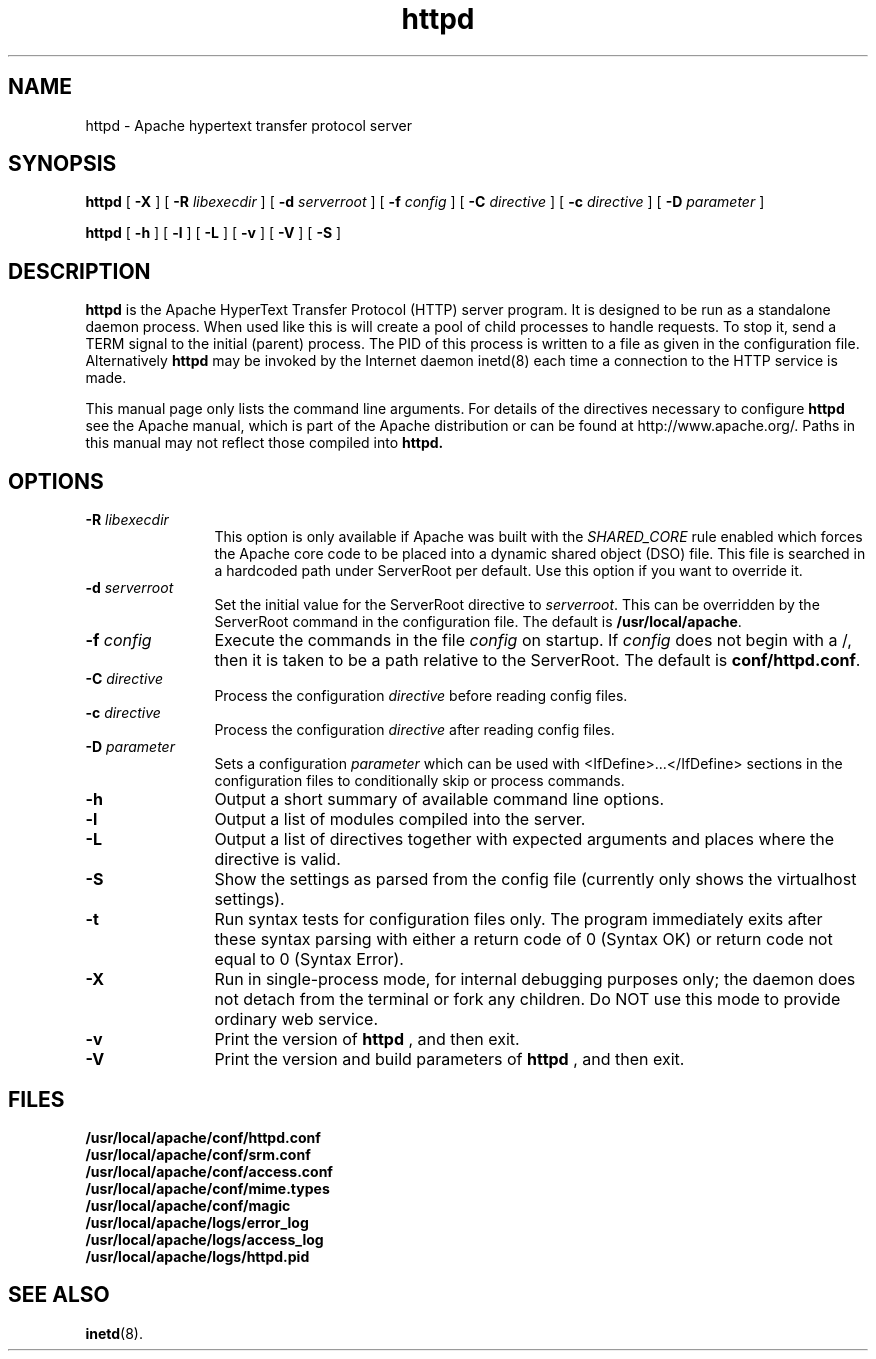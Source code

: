 .TH httpd 8 "February 1997"
.\" Copyright (c) 1995-1997 David Robinson. All rights reserved.
.\" Copyright (c) 1997-1999 The Apache Group. All rights reserved.
.\"
.\" Redistribution and use in source and binary forms, with or without
.\" modification, are permitted provided that the following conditions
.\" are met:
.\"
.\" 1. Redistributions of source code must retain the above copyright
.\"    notice, this list of conditions and the following disclaimer. 
.\"
.\" 2. Redistributions in binary form must reproduce the above copyright
.\"    notice, this list of conditions and the following disclaimer in
.\"    the documentation and/or other materials provided with the
.\"    distribution.
.\"
.\" 3. All advertising materials mentioning features or use of this
.\"    software must display the following acknowledgment:
.\"    "This product includes software developed by the Apache Group
.\"    for use in the Apache HTTP server project (http://www.apache.org/)."
.\"
.\" 4. The names "Apache Server" and "Apache Group" must not be used to
.\"    endorse or promote products derived from this software without
.\"    prior written permission. For written permission, please contact
.\"    apache@apache.org.
.\"
.\" 5. Products derived from this software may not be called "Apache"
.\"    nor may "Apache" appear in their names without prior written
.\"    permission of the Apache Group.
.\"
.\" 6. Redistributions of any form whatsoever must retain the following
.\"    acknowledgment:
.\"    "This product includes software developed by the Apache Group
.\"    for use in the Apache HTTP server project (http://www.apache.org/)."
.\"
.\" THIS SOFTWARE IS PROVIDED BY THE APACHE GROUP ``AS IS'' AND ANY
.\" EXPRESSED OR IMPLIED WARRANTIES, INCLUDING, BUT NOT LIMITED TO, THE
.\" IMPLIED WARRANTIES OF MERCHANTABILITY AND FITNESS FOR A PARTICULAR
.\" PURPOSE ARE DISCLAIMED.  IN NO EVENT SHALL THE APACHE GROUP OR
.\" ITS CONTRIBUTORS BE LIABLE FOR ANY DIRECT, INDIRECT, INCIDENTAL,
.\" SPECIAL, EXEMPLARY, OR CONSEQUENTIAL DAMAGES (INCLUDING, BUT
.\" NOT LIMITED TO, PROCUREMENT OF SUBSTITUTE GOODS OR SERVICES;
.\" LOSS OF USE, DATA, OR PROFITS; OR BUSINESS INTERRUPTION)
.\" HOWEVER CAUSED AND ON ANY THEORY OF LIABILITY, WHETHER IN CONTRACT,
.\" STRICT LIABILITY, OR TORT (INCLUDING NEGLIGENCE OR OTHERWISE)
.\" ARISING IN ANY WAY OUT OF THE USE OF THIS SOFTWARE, EVEN IF ADVISED
.\" OF THE POSSIBILITY OF SUCH DAMAGE.
.\" ====================================================================
.\"
.\" This software consists of voluntary contributions made by many
.\" individuals on behalf of the Apache Group and was originally based
.\" on public domain software written at the National Center for
.\" Supercomputing Applications, University of Illinois, Urbana-Champaign.
.\" For more information on the Apache Group and the Apache HTTP server
.\" project, please see <http://www.apache.org/>.
.SH NAME
httpd \- Apache hypertext transfer protocol server
.SH SYNOPSIS
.B httpd 
[
.B \-X
] [
.BI \-R " libexecdir"
] [
.BI \-d " serverroot"
] [
.BI \-f " config"
] [
.BI \-C " directive"
] [
.BI \-c " directive"
] [
.BI \-D " parameter"
]

.B httpd 
[
.B \-h
] 
[
.B \-l
] 
[
.B \-L
] 
[
.B \-v
] 
[
.B \-V
] 
[
.B \-S
] 

.SH DESCRIPTION
.B httpd
is the Apache HyperText Transfer Protocol (HTTP) server program. It is
designed to be run as a standalone daemon process. When used like this
is will create a pool of child processes to handle requests. To stop
it, send a TERM signal to the initial (parent) process. The PID of
this process is written to a file as given in the configuration file.
Alternatively 
.B httpd 
may be invoked by the Internet daemon inetd(8) each
time a connection to the HTTP service is made.
.PP
This manual page only lists the command line arguments. For details
of the directives necessary to configure 
.B httpd
see the Apache manual,
which is part of the Apache distribution or can be found at
http://www.apache.org/. Paths in this manual may not reflect those
compiled into 
.B httpd.
.SH OPTIONS
.TP 12
.BI \-R " libexecdir"
This option is only available if Apache was built with
the 
.I SHARED_CORE
rule enabled which forces the Apache core code to be
placed into a dynamic shared object (DSO) file. This file
is searched in a hardcoded path under ServerRoot per default. Use this
option if you want to override it.
.TP 12
.BI \-d " serverroot"
Set the initial value for the ServerRoot directive to \fIserverroot\fP. This
can be overridden by the ServerRoot command in the configuration file. The
default is \fB/usr/local/apache\fP.
.TP
.BI \-f " config"
Execute the commands in the file \fIconfig\fP on startup. If \fIconfig\fP
does not begin with a /, then it is taken to be a path relative to
the ServerRoot. The default is \fBconf/httpd.conf\fP.
.TP
.BI \-C " directive"
Process the configuration \fIdirective\fP before reading config files.
.TP
.BI \-c " directive"
Process the configuration \fIdirective\fP after reading config files.
.TP
.BI \-D " parameter"
Sets a configuration \fIparameter\fP which can be used with
<IfDefine>...</IfDefine> sections in the configuration files
to conditionally skip or process commands.
.TP
.B \-h
Output a short summary of available command line options.
.TP
.B \-l
Output a list of modules compiled into the server.
.TP
.B \-L
Output a list of directives together with expected arguments and
places where the directive is valid.
.TP
.B \-S
Show the settings as parsed from the config file (currently only shows the
virtualhost settings).
.TP
.B \-t
Run syntax tests for configuration files only. The program immediately exits
after these syntax parsing with either a return code of 0 (Syntax OK) or
return code not equal to 0 (Syntax Error).
.TP
.B \-X
Run in single-process mode, for internal debugging purposes only; the daemon
does not detach from the terminal or fork any children. Do NOT use this mode
to provide ordinary web service.
.TP
.B \-v
Print the version of 
.B httpd
, and then exit.
.TP
.B \-V
Print the version and build parameters of 
.B httpd
, and then exit.
.SH FILES
.PD 0
.B /usr/local/apache/conf/httpd.conf
.br
.B /usr/local/apache/conf/srm.conf
.br
.B /usr/local/apache/conf/access.conf
.br
.B /usr/local/apache/conf/mime.types
.br
.B /usr/local/apache/conf/magic
.br
.B /usr/local/apache/logs/error_log
.br
.B /usr/local/apache/logs/access_log
.br
.B /usr/local/apache/logs/httpd.pid
.PD
.SH SEE ALSO
.BR inetd (8).
